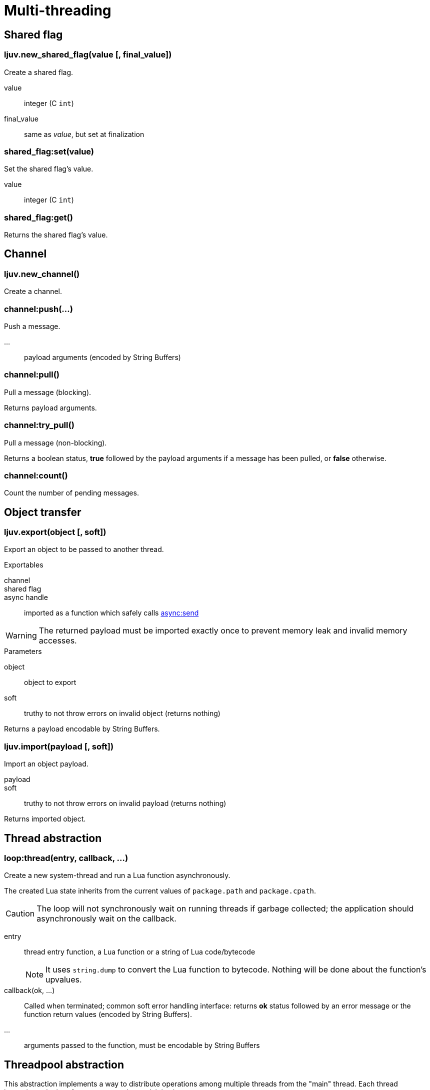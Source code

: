 = Multi-threading

== Shared flag

=== ljuv.new_shared_flag(value [, final_value])

Create a shared flag.

value:: integer (C `int`)
final_value:: same as _value_, but set at finalization

=== shared_flag:set(value)

Set the shared flag's value.

value:: integer (C `int`)

=== shared_flag:get()

Returns the shared flag's value.

== Channel

=== ljuv.new_channel()

Create a channel.

=== channel:push(...)

Push a message.

...:: payload arguments (encoded by String Buffers)

=== channel:pull()

Pull a message (blocking).

Returns payload arguments.

=== channel:try_pull()

Pull a message (non-blocking).

Returns a boolean status, *true* followed by the payload arguments if a message has been pulled, or *false* otherwise.

=== channel:count()

Count the number of pending messages.

== Object transfer

=== ljuv.export(object [, soft])

Export an object to be passed to another thread.

.Exportables
channel::
shared flag::
async handle:: imported as a function which safely calls xref:api-handles.adoc#async-send[async:send]

WARNING: The returned payload must be imported exactly once to prevent memory leak and invalid memory accesses.

.Parameters
object::  object to export
soft:: truthy to not throw errors on invalid object (returns nothing)

Returns a payload encodable by String Buffers.

=== ljuv.import(payload [, soft])

Import an object payload.

payload::
soft:: truthy to not throw errors on invalid payload (returns nothing)

Returns imported object.

== Thread abstraction

=== loop:thread(entry, callback, ...)

Create a new system-thread and run a Lua function asynchronously.

The created Lua state inherits from the current values of `package.path` and `package.cpath`.

CAUTION: The loop will not synchronously wait on running threads if garbage collected; the application should asynchronously wait on the callback.

entry:: thread entry function, a Lua function or a string of Lua code/bytecode
+
NOTE: It uses `string.dump` to convert the Lua function to bytecode. Nothing will be done about the function's upvalues.

callback(ok, ...):: Called when terminated; common soft error handling interface: returns *ok* status followed by an error message or the function return values (encoded by String Buffers).
...:: arguments passed to the function, must be encodable by String Buffers

== Threadpool abstraction

This abstraction implements a way to distribute operations among multiple threads from the "main" thread. Each thread instantiates the interface to process the work it is given.

I.e. main thread -> split workload -> worker threads -> gather results -> main thread.

=== loop:threadpool(thread_count, interface_loader, ...)

Create a system-thread pool.

thread_count:: number of threads in the pool
interface_loader:: Lua function or code, plain or bytecode, which returns a map of functions (called from worker threads)
...:: interface loader arguments

WARNING: Because each thread will execute the same interface loader, be careful to not use exported shared objects as arguments.

If the interface has an `__exit` function, it will be called before the end of the thread, after the exit of the work loop. It can be used to clean up interface resources.

NOTE: The Lua VM of the thread is closed from the system thread which created the pool.

[#threadpool:call]
=== threadpool:call(op, callback, ...)

Call an operation on the thread pool interface.

The callback can be a coroutine (will call `coroutine.resume` with the same parameters).

op:: key to an operation of the interface
callback(ok, ...):: Called on operation return, common soft error handling interface: returns *ok* status followed by an error message or the function return values (encoded by String Buffers).
...:: call arguments (encoded by String Buffers)

=== threadpool.interface[op](...)

Same as <<threadpool:call>>, but synchronously from the current coroutine. Errors are propagated.

====
[source, lua]
----
pool.interface.test(42)
----
====

=== threadpool:close()

Close the thread pool (send exit signal to all threads). Idempotent.

CAUTION: There are no mechanisms to directly wait on the termination of the threadpool, because only the application knows the context of the work it has to do. I.e. this method should be called when all work is done.


